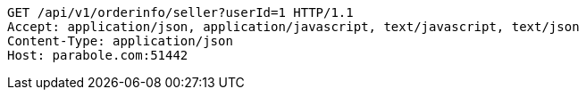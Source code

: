 [source,http,options="nowrap"]
----
GET /api/v1/orderinfo/seller?userId=1 HTTP/1.1
Accept: application/json, application/javascript, text/javascript, text/json
Content-Type: application/json
Host: parabole.com:51442

----